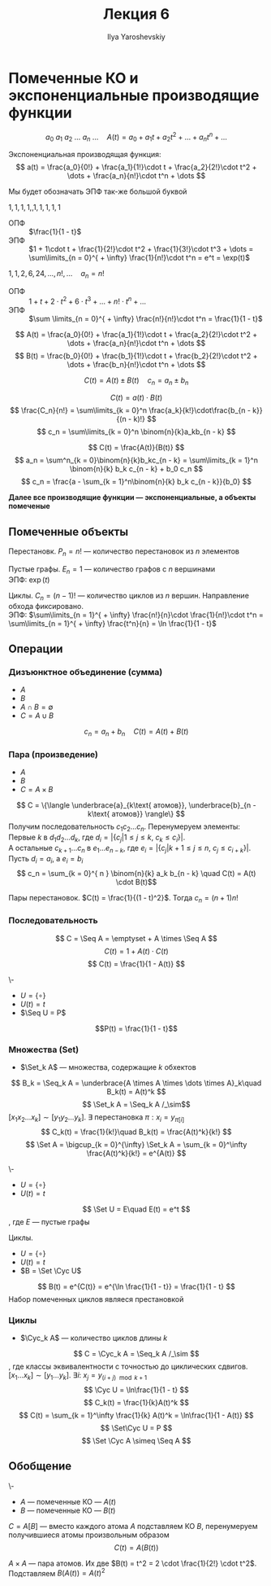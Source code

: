 #+LATEX_CLASS: general
#+TITLE: Лекция 6
#+AUTHOR: Ilya Yaroshevskiy


#+begin_export latex
\newcommand{\Seq}{\text{Seq}\,}
\newcommand{\Set}{\text{Set}\,}
\newcommand{\Cyc}{\text{Cyc}\,}
#+end_export

* Помеченные КО и экспоненциальные производящие функции
\[ a_0\ a_1\ a_2\ \dots\ a_n\ \dots\quad A(t) = a_0 + a_1 t + a_2 t^2 + \dots + a_nt^n + \dots \]
#+begin_definition org
Экспоненциальная производящая функция:
\[ a(t) = \frac{a_0}{0!} + \frac{a_1}{1!}\cdot t + \frac{a_2}{2!}\cdot t^2 + \dots + \frac{a_n}{n!}\cdot t^n + \dots \]
#+end_definition
#+begin_symb org
Мы будет обозначать ЭПФ так-же большой буквой
#+end_symb
#+begin_examp org
\(1, 1, 1,1, ,1,1 ,1, 1, 1\)
- ОПФ :: \(\frac{1}{1 - t}\)
- ЭПФ :: \(1 + 1\cdot t + \frac{1}{2!}\cdot t^2 + \frac{1}{3!}\cdot t^3 + \dots = \sum\limits_{n = 0}^{ + \infty} \frac{1}{n!}\cdot t^n = e^t = \exp(t)\)  
#+end_examp
#+begin_examp org
\(1, 1, 2, 6, 24, \dots, n!, \dots\quad a_n = n!\)
- ОПФ :: \(1 + t + 2\cdot t^2 + 6\cdot t^3 + \dots + n!\cdot t^n + \dots\)
- ЭПФ :: \(\sum \limits_{n = 0}^{ + \infty} \frac{n!}{n!}\cdot t^n = \frac{1}{1 - t}\)
#+end_examp

\[ A(t) = \frac{a_0}{0!} + \frac{a_1}{1!}\cdot t + \frac{a_2}{2!}\cdot t^2 + \dots + \frac{a_n}{n!}\cdot t^n + \dots \]
\[ B(t) = \frac{b_0}{0!} + \frac{b_1}{1!}\cdot t + \frac{b_2}{2!}\cdot t^2 + \dots + \frac{b_n}{n!}\cdot t^n + \dots \]

#+begin_property org
\[ C(t) = A(t) \pm B(t)\quad c_n = a_n \pm b_n \]
#+end_property
#+begin_property org
\[ C(t) = a(t)\cdot B(t) \]
\[ \frac{C_n}{n!} = \sum\limits_{k = 0}^n \frac{a_k}{k!}\cdot\frac{b_{n - k}}{(n - k)!} \]
\[ c_n = \sum\limits_{k = 0}^n \binom{n}{k}a_kb_{n - k} \]
#+end_property
#+begin_property org
\[ C(t) = \frac{A(t)}{B(t)} \]
\[ a_n = \sum^n_{k = 0}\binom{n}{k}b_kc_{n - k} = \sum\limits_{k = 1}^n \binom{n}{k} b_k c_{n - k} + b_0 c_n \]
\[ c_n = \frac{a - \sum_{k = 1}^n\binom{n}{k} b_k c_{n - k}}{b_0} \]
#+end_property
*Далее все производящие функции --- экспоненциальные, а объекты помеченые*
** Помеченные объекты
#+begin_examp org
Перестановк. \(P_n = n!\) --- количество перестановок из \(n\) элементов
#+end_examp
#+begin_examp org
Пустые графы. \(E_n = 1\) --- количество графов с \(n\) вершинами \\
ЭПФ: \(\exp(t)\)
#+end_examp
#+begin_examp org
Циклы. \(C_n = (n - 1)!\) --- количество циклов из \(n\) вершин. Направление обхода фиксировано. \\
ЭПФ: \(\sum\limits_{n = 1}^{ + \infty} \frac{n!}{n}\cdot \frac{1}{n!}\cdot t^n = \sum\limits_{n = 1}^{ + \infty} \frac{t^n}{n} = \ln \frac{1}{1 - t}\)
#+end_examp
** Операции
*** Дизъюнктное объединение (сумма)
- \(A\)
- \(B\)
- \(A \cap B = \emptyset\)
- \(C = A \cup B\)
\[ c_n = a_n + b_n\quad C(t) = A(t) + B(t) \]
*** Пара (произведение)
- \(A\)
- \(B\)
- \(C = A \times B\)
\[ C = \{\langle \underbrace{a}_{k\text{ атомов}}, \underbrace{b}_{n - k\text{ атомов}} \rangle\} \]
Получим последовательность \(c_1 c_2 \dots c_n\). Перенумеруем элементы: \\
Первые \(k\) в \(d_1d_2 \dots d_k\), где \(d_i = |\{c_j | 1 \le j \le k,\ c_k \le c_i\}|\). \\
А остальные \(c_{k + 1}\dots c_n\) в \(e_1 \dots e_{n - k}\), где \(e_i = |\{c_j | k + 1\le j \le n,\ c_j \le c_{i + k}\}|\). \\
Пусть \(d_i = a_i\), а \(e_i = b_i\)
\[ c_n = \sum_{k = 0}^{ n } \binom{n}{k} a_k b_{n - k} \quad C(t) = A(t) \cdot B(t)\]
#+begin_examp org
Пары перестановок. \(C(t) = \frac{1}{(1 - t)^2}\). Тогда \(c_n = (n + 1)n!\)
#+end_examp
*** Последовательность
\[ C = \Seq A = \emptyset + A \times \Seq A \]
\[ C(t) = 1 + A(t)\cdot C(t) \]
\[ C(t) = \frac{1}{1 - A(t)} \]
#+begin_examp org
\-
- \(U = \{\circ\}\)
- \(U(t) = t\)
- \(\Seq U = P\)
\[P(t) = \frac{1}{1 - t}\]
#+end_examp
*** Множества (Set)
- \(\Set_k A\) ---  множества, содержащие \(k\) обхектов
\[ B_k = \Seq_k A = \underbrace{A \times A \times \dots \times A}_k\quad B_k(t) = A(t)^k \]
\[ \Set_k A = \Seq_k A /_\sim\]
\([x_1 x_2 \dots x_k] \sim [y_1 y_2 \dots y_k]\). \exists перестановка \(\pi: x_i = y_{\pi[i]}\)
\[ C_k(t) = \frac{1}{k!}\quad B_k(t) = \frac{A(t)^k}{k!} \]
\[ \Set A = \bigcup_{k = 0}^{\infty} \Set_k A = \sum_{k = 0}^\infty \frac{A(t)^k}{k!} = e^{A(t)} \]
#+begin_examp org
\-
- \(U = \{\circ\}\)
- \(U(t) = t\)
\[ \Set U = E\quad E(t) = e^t \]
, где \(E\) --- пустые графы
#+end_examp
#+begin_examp org
Циклы.
- \(U = \{\circ\}\)
- \(U(t) = t\)
- \(B = \Set \Cyc U\)
\[ B(t) = e^{C(t)} = e^{\ln \frac{1}{1 - t}} = \frac{1}{1 - t} \]
Набор помеченных циклов являеся престановкой
#+end_examp
*** Циклы
- \(\Cyc_k A\) --- количество циклов длины \(k\)
\[ C = \Cyc_k A = \Seq_k A /_\sim \], где классы эквивалентности с точностью до циклических сдвигов. \\
\([x_1\dots x_k] \sim [y_1 \dots y_k]\). \(\exists i:\ x_j = y_{(i + j)\mod k + 1}\)
\[ \Cyc U = \ln\frac{1}{1 - t} \]
\[ C_k(t) = \frac{1}{k}A(t)^k \]
\[ C(t) = \sum_{k = 1}^\infty \frac{1}{k} A(t)^k = \ln\frac{1}{1 - A(t)} \]
\[ \Set\Cyc U = P \]
\[ \Set \Cyc A \simeq \Seq A \]


** Обобщение

#+ATTR_LATEX: :options [о подстановке]
#+begin_theorem org
\-
- \(A\) --- помеченные КО --- \(A(t)\)
- \(B\) --- помеченные КО --- \(B(t)\)
\(C = A[B]\) --- вместо каждого атома \(A\) подставляем КО \(B\), перенумеруем получившиеся атомы произвольным образом
\[ C(t) = A(B(t)) \]
#+end_theorem
#+begin_examp org
\(A\times A\) --- пара атомов. Их две \(B(t) = t^2 = 2 \cdot \frac{1}{2!} \cdot t^2\). Подставляем \(B(A(t)) = A(t)^2\)
#+end_examp

